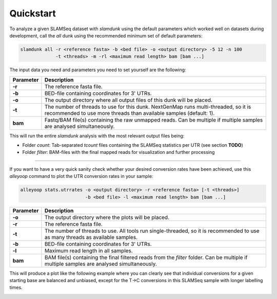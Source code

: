 Quickstart
==========

To analyze a given SLAMSeq dataset with *slamdunk* using the default parameters which worked well on datasets during development,
call the *all* dunk using the recommended minimum set of default parameters:

.. code:: bash

    slamdunk all -r <reference fasta> -b <bed file> -o <output directory> -5 12 -n 100
                 -t <threads> -m -rl <maximum read length> bam [bam ...]
                 
The input data you need and parameters you need to set yourself are the following:
                 
=========  ==========================================================================================================================================================
Parameter  Description
=========  ==========================================================================================================================================================
**-r**     The reference fasta file.
**-b**     BED-file containing coordinates for 3' UTRs.
**-o**     The output directory where all output files of this dunk will be placed.
**-t**     The number of threads to use for this dunk. NextGenMap runs multi-threaded, so it is recommended to use more threads than available samples (default: 1).
**bam**    Fastq/BAM file(s) containing the raw unmapped reads. Can be multiple if multiple samples are analysed simultaneously.
=========  ==========================================================================================================================================================

This will run the entire *slamdunk* analysis with the most relevant output files being:

* Folder *count*: Tab-separated *tcount* files containing the SLAMSeq statistics per UTR (see section **TODO**)
* Folder *filter*: BAM-files with the final mapped reads for visualization and further processing

------------------------------------------------------

If you want to have a very quick sanity check whether your desired conversion rates have been achieved, use this *alleyoop* command
to plot the UTR conversion rates in your sample:

.. code:: bash

   alleyoop stats.utrrates -o <output directory> -r <reference fasta> [-t <threads>]
                           -b <bed file> -l <maximum read length> bam [bam ...]
                

=========  =====================================================================================================================================================================
Parameter  Description
=========  =====================================================================================================================================================================
**-o**     The output directory where the plots will be placed.
**-r**     The reference fasta file.
**-t**     The number of threads to use. All tools run single-threaded, so it is recommended to use as many threads as available samples.
**-b**     BED-file containing coordinates for 3' UTRs.
**-l**     Maximum read length in all samples.
**bam**    BAM file(s) containing the final filtered reads from the *filter* folder. Can be multiple if multiple samples are analysed simultaneously.
=========  =====================================================================================================================================================================

This will produce a plot like the following example where you can clearly see that individual conversions for a given starting base are balanced and unbiased,
except for the T->C conversions in this SLAMSeq sample with longer labelling times. 

.. image:: img/stats.utrrates.png
   :width: 600px